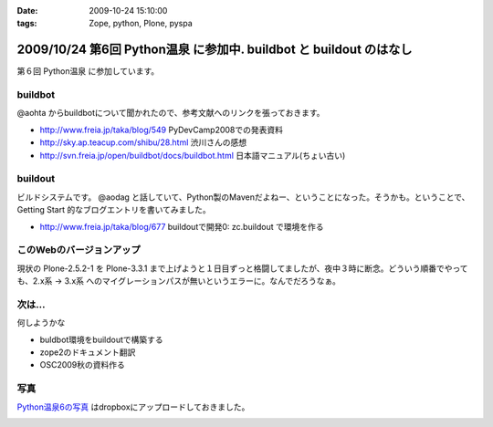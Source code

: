 :date: 2009-10-24 15:10:00
:tags: Zope, python, Plone, pyspa

===================================================================
2009/10/24 第6回 Python温泉 に参加中. buildbot と buildout のはなし
===================================================================

第６回 Python温泉 に参加しています。

buildbot
---------
@aohta からbuildbotについて聞かれたので、参考文献へのリンクを張っておきます。

* http://www.freia.jp/taka/blog/549 PyDevCamp2008での発表資料
* http://sky.ap.teacup.com/shibu/28.html 渋川さんの感想
* http://svn.freia.jp/open/buildbot/docs/buildbot.html 日本語マニュアル(ちょい古い)


buildout
---------
ビルドシステムです。 @aodag と話していて、Python製のMavenだよねー、ということになった。そうかも。ということで、 Getting Start 的なブログエントリを書いてみました。

* http://www.freia.jp/taka/blog/677 buildoutで開発0: zc.buildout で環境を作る


このWebのバージョンアップ
---------------------------
現状の Plone-2.5.2-1 を Plone-3.3.1 まで上げようと１日目ずっと格闘してましたが、夜中３時に断念。どういう順番でやっても、2.x系 -> 3.x系 へのマイグレーションパスが無いというエラーに。なんでだろうなぁ。


次は...
--------
何しようかな

* buldbot環境をbuildoutで構築する
* zope2のドキュメント翻訳
* OSC2009秋の資料作る

写真
----

`Python温泉6の写真 <http://www.getdropbox.com/gallery/284189/1/2009_10_pyspa?h=6df75b>`_ はdropboxにアップロードしておきました。



.. :extend type: text/html
.. :extend:



.. image:: 20091024_pyspa.*
   :width: 33%

